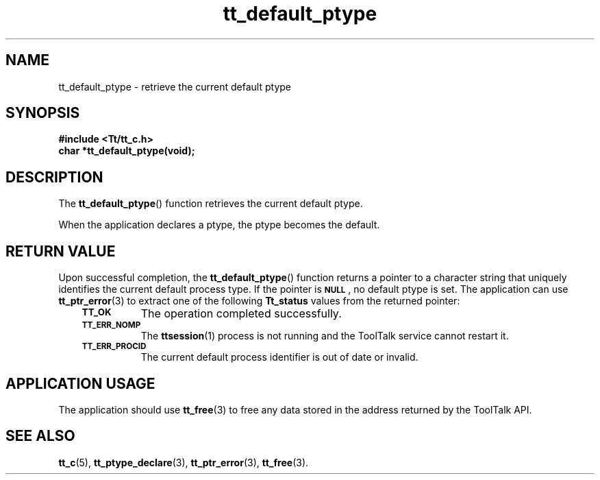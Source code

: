 .de Lc
.\" version of .LI that emboldens its argument
.TP \\n()Jn
\s-1\f3\\$1\f1\s+1
..
.TH tt_default_ptype 3 "1 March 1996" "ToolTalk 1.3" "ToolTalk Functions"
.BH "1 March 1996"
.\" CDE Common Source Format, Version 1.0.0
.\" (c) Copyright 1993, 1994 Hewlett-Packard Company
.\" (c) Copyright 1993, 1994 International Business Machines Corp.
.\" (c) Copyright 1993, 1994 Sun Microsystems, Inc.
.\" (c) Copyright 1993, 1994 Novell, Inc.
.IX "tt_default_ptype" "" "tt_default_ptype(3)" ""
.SH NAME
tt_default_ptype \- retrieve the current default ptype
.SH SYNOPSIS
.ft 3
.nf
#include <Tt/tt_c.h>
.sp 0.5v
.ta \w'char *tt_default_ptype('u
char *tt_default_ptype(void);
.PP
.fi
.SH DESCRIPTION
The
.BR tt_default_ptype (\|)
function
retrieves the current default ptype.
.PP
When the application declares a
ptype,
the
ptype
becomes the default.
.SH "RETURN VALUE"
Upon successful completion, the
.BR tt_default_ptype (\|)
function returns a pointer to a character string that uniquely
identifies the current default process type.
If the pointer is
.BR \s-1NULL\s+1 ,
no default
ptype
is set.
The application can use
.BR tt_ptr_error (3)
to extract one of the following
.B Tt_status
values from the returned pointer:
.PP
.RS 3
.nr )J 8
.Lc TT_OK
The operation completed successfully.
.Lc TT_ERR_NOMP
.br
The
.BR ttsession (1)
process is not running and the ToolTalk service cannot restart it.
.Lc TT_ERR_PROCID
.br
The current default process identifier is out of date or invalid.
.PP
.RE
.nr )J 0
.SH "APPLICATION USAGE"
The application should use
.BR tt_free (3)
to free any data stored in the address returned by the
ToolTalk API.
.SH "SEE ALSO"
.na
.BR tt_c (5),
.BR tt_ptype_declare (3),
.BR tt_ptr_error (3),
.BR tt_free (3).
